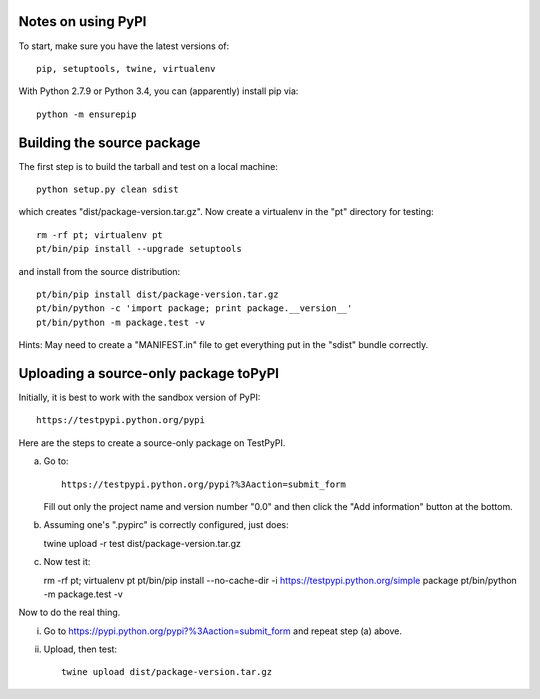 Notes on using PyPI
===================

To start, make sure you have the latest versions of::

  pip, setuptools, twine, virtualenv

With Python 2.7.9 or Python 3.4, you can (apparently) install pip via::

  python -m ensurepip


Building the source package
========================

The first step is to build the tarball and test on a local machine::

  python setup.py clean sdist

which creates "dist/package-version.tar.gz".  Now create a virtualenv
in the "pt" directory for testing::

  rm -rf pt; virtualenv pt
  pt/bin/pip install --upgrade setuptools

and install from the source distribution::

  pt/bin/pip install dist/package-version.tar.gz
  pt/bin/python -c 'import package; print package.__version__'
  pt/bin/python -m package.test -v 

Hints: May need to create a "MANIFEST.in" file to get everything put
in the "sdist" bundle correctly.  

  
Uploading a source-only package toPyPI
==================================

Initially, it is best to work with the sandbox version of PyPI::

  https://testpypi.python.org/pypi

Here are the steps to create a source-only package on TestPyPI.

a. Go to::

     https://testpypi.python.org/pypi?%3Aaction=submit_form

   Fill out only the project name and version number "0.0" and then
   click the "Add information" button at the bottom.

b. Assuming one's ".pypirc" is correctly configured, just does::

   twine upload -r test dist/package-version.tar.gz

c. Now test it::

   rm -rf pt; virtualenv pt
   pt/bin/pip install --no-cache-dir -i https://testpypi.python.org/simple package
   pt/bin/python -m package.test -v

Now to do the real thing.

i. Go to https://pypi.python.org/pypi?%3Aaction=submit_form and repeat
   step (a) above.

ii. Upload, then test::

      twine upload dist/package-version.tar.gz
      


   
